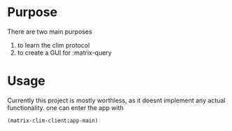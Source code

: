 * Purpose 
  There are two main purposes
  1. to learn the clim protocol
  2. to create a GUI for :matrix-query
* Usage
  Currently this project is mostly worthless, as it doesnt implement any actual functionality. one can enter the app with
  #+begin_src common-lisp
  (matrix-clim-client:app-main)
  #+end_src

